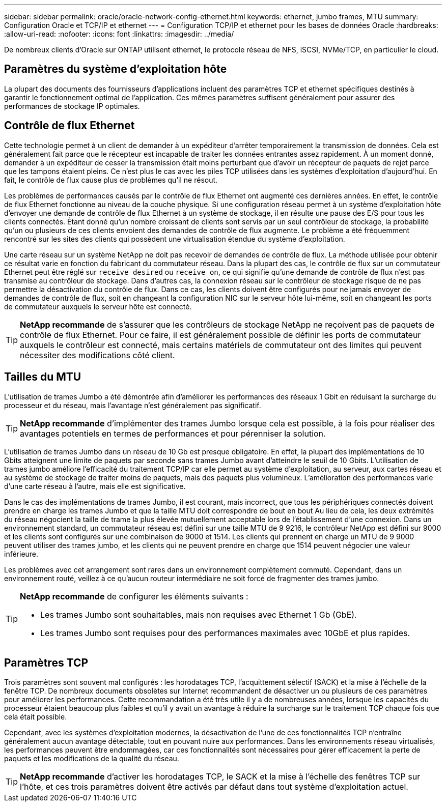 ---
sidebar: sidebar 
permalink: oracle/oracle-network-config-ethernet.html 
keywords: ethernet, jumbo frames, MTU 
summary: Configuration Oracle et TCP/IP et ethernet 
---
= Configuration TCP/IP et ethernet pour les bases de données Oracle
:hardbreaks:
:allow-uri-read: 
:nofooter: 
:icons: font
:linkattrs: 
:imagesdir: ../media/


[role="lead"]
De nombreux clients d'Oracle sur ONTAP utilisent ethernet, le protocole réseau de NFS, iSCSI, NVMe/TCP, en particulier le cloud.



== Paramètres du système d'exploitation hôte

La plupart des documents des fournisseurs d'applications incluent des paramètres TCP et ethernet spécifiques destinés à garantir le fonctionnement optimal de l'application. Ces mêmes paramètres suffisent généralement pour assurer des performances de stockage IP optimales.



== Contrôle de flux Ethernet

Cette technologie permet à un client de demander à un expéditeur d'arrêter temporairement la transmission de données. Cela est généralement fait parce que le récepteur est incapable de traiter les données entrantes assez rapidement. À un moment donné, demander à un expéditeur de cesser la transmission était moins perturbant que d'avoir un récepteur de paquets de rejet parce que les tampons étaient pleins. Ce n'est plus le cas avec les piles TCP utilisées dans les systèmes d'exploitation d'aujourd'hui. En fait, le contrôle de flux cause plus de problèmes qu'il ne résout.

Les problèmes de performances causés par le contrôle de flux Ethernet ont augmenté ces dernières années. En effet, le contrôle de flux Ethernet fonctionne au niveau de la couche physique. Si une configuration réseau permet à un système d'exploitation hôte d'envoyer une demande de contrôle de flux Ethernet à un système de stockage, il en résulte une pause des E/S pour tous les clients connectés. Étant donné qu'un nombre croissant de clients sont servis par un seul contrôleur de stockage, la probabilité qu'un ou plusieurs de ces clients envoient des demandes de contrôle de flux augmente. Le problème a été fréquemment rencontré sur les sites des clients qui possèdent une virtualisation étendue du système d'exploitation.

Une carte réseau sur un système NetApp ne doit pas recevoir de demandes de contrôle de flux. La méthode utilisée pour obtenir ce résultat varie en fonction du fabricant du commutateur réseau. Dans la plupart des cas, le contrôle de flux sur un commutateur Ethernet peut être réglé sur `receive desired` ou `receive on`, ce qui signifie qu'une demande de contrôle de flux n'est pas transmise au contrôleur de stockage. Dans d'autres cas, la connexion réseau sur le contrôleur de stockage risque de ne pas permettre la désactivation du contrôle de flux. Dans ce cas, les clients doivent être configurés pour ne jamais envoyer de demandes de contrôle de flux, soit en changeant la configuration NIC sur le serveur hôte lui-même, soit en changeant les ports de commutateur auxquels le serveur hôte est connecté.


TIP: *NetApp recommande* de s'assurer que les contrôleurs de stockage NetApp ne reçoivent pas de paquets de contrôle de flux Ethernet. Pour ce faire, il est généralement possible de définir les ports de commutateur auxquels le contrôleur est connecté, mais certains matériels de commutateur ont des limites qui peuvent nécessiter des modifications côté client.



== Tailles du MTU

L'utilisation de trames Jumbo a été démontrée afin d'améliorer les performances des réseaux 1 Gbit en réduisant la surcharge du processeur et du réseau, mais l'avantage n'est généralement pas significatif.


TIP: *NetApp recommande* d'implémenter des trames Jumbo lorsque cela est possible, à la fois pour réaliser des avantages potentiels en termes de performances et pour pérenniser la solution.

L'utilisation de trames Jumbo dans un réseau de 10 Gb est presque obligatoire. En effet, la plupart des implémentations de 10 Gbits atteignent une limite de paquets par seconde sans trames Jumbo avant d'atteindre le seuil de 10 Gbits. L'utilisation de trames jumbo améliore l'efficacité du traitement TCP/IP car elle permet au système d'exploitation, au serveur, aux cartes réseau et au système de stockage de traiter moins de paquets, mais des paquets plus volumineux. L'amélioration des performances varie d'une carte réseau à l'autre, mais elle est significative.

Dans le cas des implémentations de trames Jumbo, il est courant, mais incorrect, que tous les périphériques connectés doivent prendre en charge les trames Jumbo et que la taille MTU doit correspondre de bout en bout Au lieu de cela, les deux extrémités du réseau négocient la taille de trame la plus élevée mutuellement acceptable lors de l'établissement d'une connexion. Dans un environnement standard, un commutateur réseau est défini sur une taille MTU de 9 9216, le contrôleur NetApp est défini sur 9000 et les clients sont configurés sur une combinaison de 9000 et 1514. Les clients qui prennent en charge un MTU de 9 9000 peuvent utiliser des trames jumbo, et les clients qui ne peuvent prendre en charge que 1514 peuvent négocier une valeur inférieure.

Les problèmes avec cet arrangement sont rares dans un environnement complètement commuté. Cependant, dans un environnement routé, veillez à ce qu'aucun routeur intermédiaire ne soit forcé de fragmenter des trames jumbo.

[TIP]
====
*NetApp recommande* de configurer les éléments suivants :

* Les trames Jumbo sont souhaitables, mais non requises avec Ethernet 1 Gb (GbE).
* Les trames Jumbo sont requises pour des performances maximales avec 10GbE et plus rapides.


====


== Paramètres TCP

Trois paramètres sont souvent mal configurés : les horodatages TCP, l'acquittement sélectif (SACK) et la mise à l'échelle de la fenêtre TCP. De nombreux documents obsolètes sur Internet recommandent de désactiver un ou plusieurs de ces paramètres pour améliorer les performances. Cette recommandation a été très utile il y a de nombreuses années, lorsque les capacités du processeur étaient beaucoup plus faibles et qu'il y avait un avantage à réduire la surcharge sur le traitement TCP chaque fois que cela était possible.

Cependant, avec les systèmes d'exploitation modernes, la désactivation de l'une de ces fonctionnalités TCP n'entraîne généralement aucun avantage détectable, tout en pouvant nuire aux performances. Dans les environnements réseau virtualisés, les performances peuvent être endommagées, car ces fonctionnalités sont nécessaires pour gérer efficacement la perte de paquets et les modifications de la qualité du réseau.


TIP: *NetApp recommande* d'activer les horodatages TCP, le SACK et la mise à l'échelle des fenêtres TCP sur l'hôte, et ces trois paramètres doivent être activés par défaut dans tout système d'exploitation actuel.
